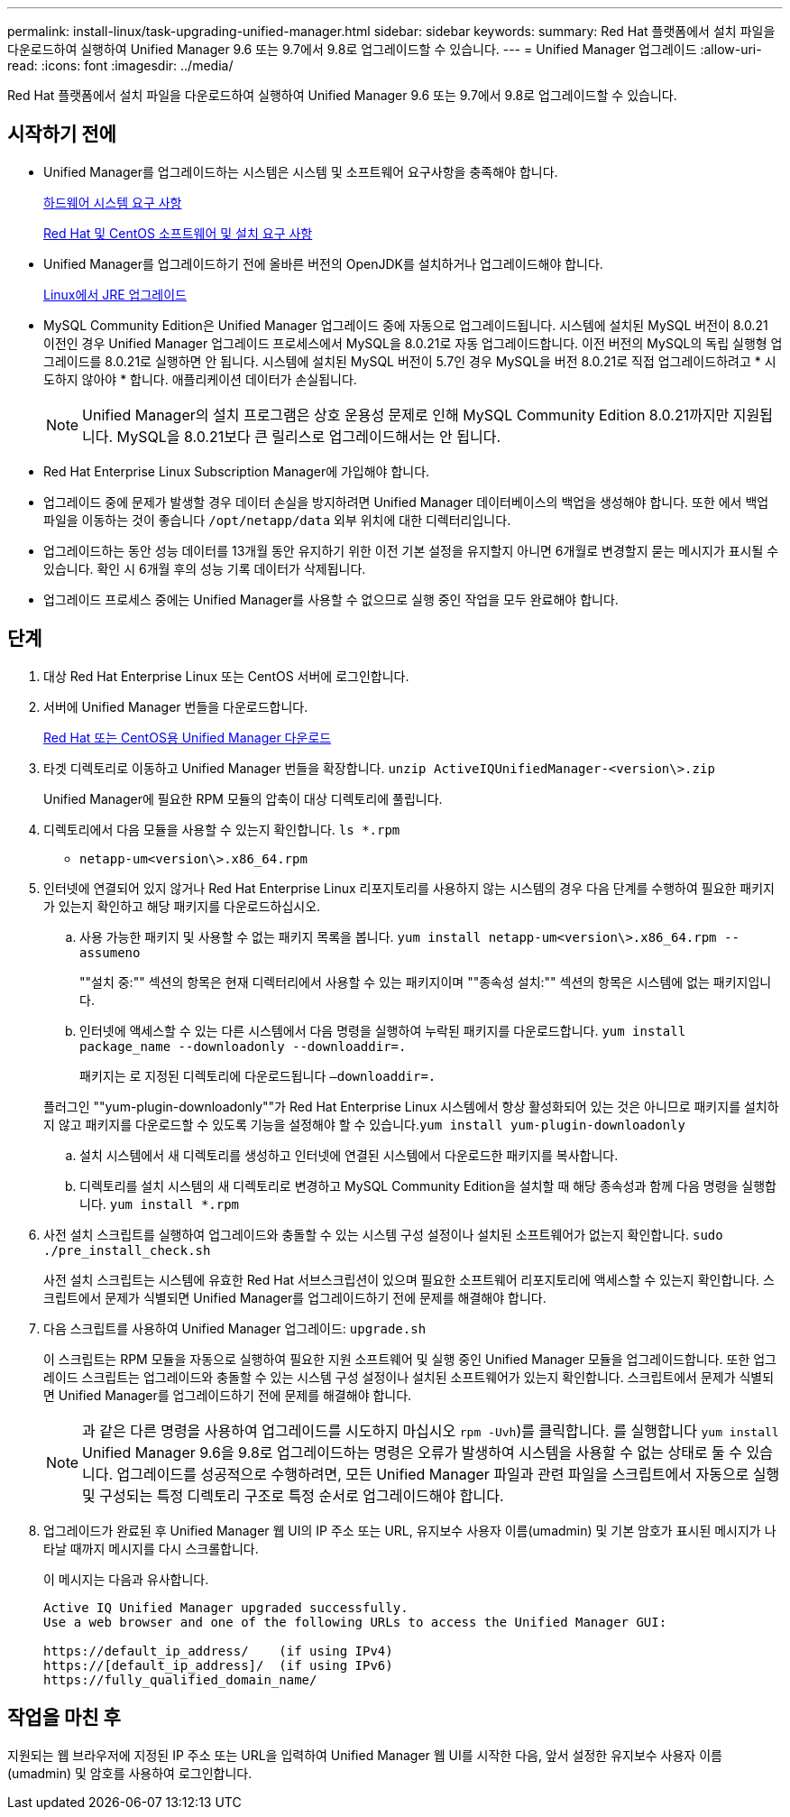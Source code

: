---
permalink: install-linux/task-upgrading-unified-manager.html 
sidebar: sidebar 
keywords:  
summary: Red Hat 플랫폼에서 설치 파일을 다운로드하여 실행하여 Unified Manager 9.6 또는 9.7에서 9.8로 업그레이드할 수 있습니다. 
---
= Unified Manager 업그레이드
:allow-uri-read: 
:icons: font
:imagesdir: ../media/


[role="lead"]
Red Hat 플랫폼에서 설치 파일을 다운로드하여 실행하여 Unified Manager 9.6 또는 9.7에서 9.8로 업그레이드할 수 있습니다.



== 시작하기 전에

* Unified Manager를 업그레이드하는 시스템은 시스템 및 소프트웨어 요구사항을 충족해야 합니다.
+
xref:concept-virtual-infrastructure-or-hardware-system-requirements.adoc[하드웨어 시스템 요구 사항]

+
xref:reference-red-hat-and-centos-software-and-installation-requirements.adoc[Red Hat 및 CentOS 소프트웨어 및 설치 요구 사항]

* Unified Manager를 업그레이드하기 전에 올바른 버전의 OpenJDK를 설치하거나 업그레이드해야 합니다.
+
xref:task-upgrading-openjdk-on-linux-ocum.adoc[Linux에서 JRE 업그레이드]

* MySQL Community Edition은 Unified Manager 업그레이드 중에 자동으로 업그레이드됩니다. 시스템에 설치된 MySQL 버전이 8.0.21 이전인 경우 Unified Manager 업그레이드 프로세스에서 MySQL을 8.0.21로 자동 업그레이드합니다. 이전 버전의 MySQL의 독립 실행형 업그레이드를 8.0.21로 실행하면 안 됩니다. 시스템에 설치된 MySQL 버전이 5.7인 경우 MySQL을 버전 8.0.21로 직접 업그레이드하려고 * 시도하지 않아야 * 합니다. 애플리케이션 데이터가 손실됩니다.
+
[NOTE]
====
Unified Manager의 설치 프로그램은 상호 운용성 문제로 인해 MySQL Community Edition 8.0.21까지만 지원됩니다. MySQL을 8.0.21보다 큰 릴리스로 업그레이드해서는 안 됩니다.

====
* Red Hat Enterprise Linux Subscription Manager에 가입해야 합니다.
* 업그레이드 중에 문제가 발생할 경우 데이터 손실을 방지하려면 Unified Manager 데이터베이스의 백업을 생성해야 합니다. 또한 에서 백업 파일을 이동하는 것이 좋습니다 `/opt/netapp/data` 외부 위치에 대한 디렉터리입니다.
* 업그레이드하는 동안 성능 데이터를 13개월 동안 유지하기 위한 이전 기본 설정을 유지할지 아니면 6개월로 변경할지 묻는 메시지가 표시될 수 있습니다. 확인 시 6개월 후의 성능 기록 데이터가 삭제됩니다.
* 업그레이드 프로세스 중에는 Unified Manager를 사용할 수 없으므로 실행 중인 작업을 모두 완료해야 합니다.




== 단계

. 대상 Red Hat Enterprise Linux 또는 CentOS 서버에 로그인합니다.
. 서버에 Unified Manager 번들을 다운로드합니다.
+
xref:task-downloading-unified-manager.adoc[Red Hat 또는 CentOS용 Unified Manager 다운로드]

. 타겟 디렉토리로 이동하고 Unified Manager 번들을 확장합니다. `unzip ActiveIQUnifiedManager-<version\>.zip`
+
Unified Manager에 필요한 RPM 모듈의 압축이 대상 디렉토리에 풀립니다.

. 디렉토리에서 다음 모듈을 사용할 수 있는지 확인합니다. `ls *.rpm`
+
** `netapp-um<version\>.x86_64.rpm`


. 인터넷에 연결되어 있지 않거나 Red Hat Enterprise Linux 리포지토리를 사용하지 않는 시스템의 경우 다음 단계를 수행하여 필요한 패키지가 있는지 확인하고 해당 패키지를 다운로드하십시오.
+
.. 사용 가능한 패키지 및 사용할 수 없는 패키지 목록을 봅니다. `yum install netapp-um<version\>.x86_64.rpm --assumeno`
+
""설치 중:"" 섹션의 항목은 현재 디렉터리에서 사용할 수 있는 패키지이며 ""종속성 설치:"" 섹션의 항목은 시스템에 없는 패키지입니다.

.. 인터넷에 액세스할 수 있는 다른 시스템에서 다음 명령을 실행하여 누락된 패키지를 다운로드합니다. `yum install package_name --downloadonly --downloaddir=.`
+
패키지는 로 지정된 디렉토리에 다운로드됩니다 `–downloaddir=.`

+
플러그인 ""yum-plugin-downloadonly""가 Red Hat Enterprise Linux 시스템에서 항상 활성화되어 있는 것은 아니므로 패키지를 설치하지 않고 패키지를 다운로드할 수 있도록 기능을 설정해야 할 수 있습니다.``yum install yum-plugin-downloadonly``

.. 설치 시스템에서 새 디렉토리를 생성하고 인터넷에 연결된 시스템에서 다운로드한 패키지를 복사합니다.
.. 디렉토리를 설치 시스템의 새 디렉토리로 변경하고 MySQL Community Edition을 설치할 때 해당 종속성과 함께 다음 명령을 실행합니다. `yum install *.rpm`


. 사전 설치 스크립트를 실행하여 업그레이드와 충돌할 수 있는 시스템 구성 설정이나 설치된 소프트웨어가 없는지 확인합니다. `sudo ./pre_install_check.sh`
+
사전 설치 스크립트는 시스템에 유효한 Red Hat 서브스크립션이 있으며 필요한 소프트웨어 리포지토리에 액세스할 수 있는지 확인합니다. 스크립트에서 문제가 식별되면 Unified Manager를 업그레이드하기 전에 문제를 해결해야 합니다.

. 다음 스크립트를 사용하여 Unified Manager 업그레이드: `upgrade.sh`
+
이 스크립트는 RPM 모듈을 자동으로 실행하여 필요한 지원 소프트웨어 및 실행 중인 Unified Manager 모듈을 업그레이드합니다. 또한 업그레이드 스크립트는 업그레이드와 충돌할 수 있는 시스템 구성 설정이나 설치된 소프트웨어가 있는지 확인합니다. 스크립트에서 문제가 식별되면 Unified Manager를 업그레이드하기 전에 문제를 해결해야 합니다.

+
[NOTE]
====
과 같은 다른 명령을 사용하여 업그레이드를 시도하지 마십시오 `rpm -Uvh`)를 클릭합니다. 를 실행합니다 `yum install` Unified Manager 9.6을 9.8로 업그레이드하는 명령은 오류가 발생하여 시스템을 사용할 수 없는 상태로 둘 수 있습니다. 업그레이드를 성공적으로 수행하려면, 모든 Unified Manager 파일과 관련 파일을 스크립트에서 자동으로 실행 및 구성되는 특정 디렉토리 구조로 특정 순서로 업그레이드해야 합니다.

====
. 업그레이드가 완료된 후 Unified Manager 웹 UI의 IP 주소 또는 URL, 유지보수 사용자 이름(umadmin) 및 기본 암호가 표시된 메시지가 나타날 때까지 메시지를 다시 스크롤합니다.
+
이 메시지는 다음과 유사합니다.

+
[listing]
----
Active IQ Unified Manager upgraded successfully.
Use a web browser and one of the following URLs to access the Unified Manager GUI:

https://default_ip_address/    (if using IPv4)
https://[default_ip_address]/  (if using IPv6)
https://fully_qualified_domain_name/
----




== 작업을 마친 후

지원되는 웹 브라우저에 지정된 IP 주소 또는 URL을 입력하여 Unified Manager 웹 UI를 시작한 다음, 앞서 설정한 유지보수 사용자 이름(umadmin) 및 암호를 사용하여 로그인합니다.
